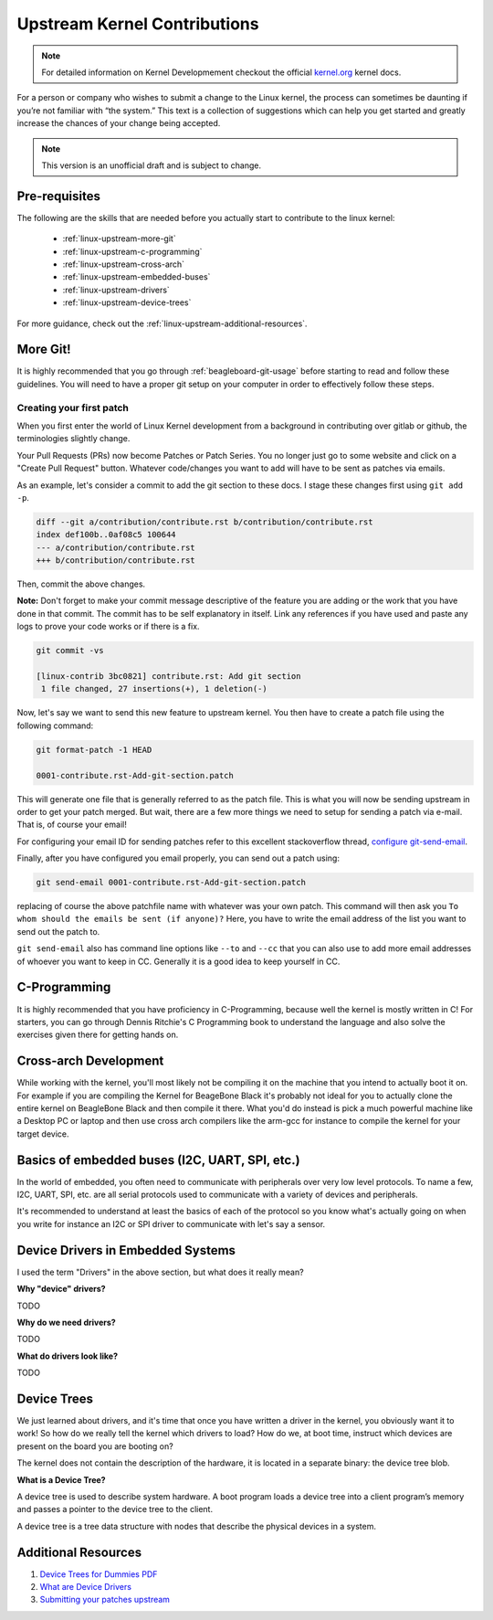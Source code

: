 .. _beagleboard-linux-upstream:

Upstream Kernel Contributions
#############################

.. note::
    For detailed information on Kernel Developmement checkout the official
    `kernel.org <https://www.kernel.org/doc/html/latest/>`_
    kernel docs.

For a person or company who wishes to submit a change to the Linux kernel,
the process can sometimes be daunting if you’re not familiar with “the system.”
This text is a collection of suggestions which can help you get started and greatly increase the chances
of your change being accepted.

.. note:: This version is an unofficial draft and is subject to change.

Pre-requisites
***************

The following are the skills that are needed before you actually start to contribute to the linux kernel:

    - :ref:`linux-upstream-more-git`
    - :ref:`linux-upstream-c-programming`
    - :ref:`linux-upstream-cross-arch`
    - :ref:`linux-upstream-embedded-buses`
    - :ref:`linux-upstream-drivers`
    - :ref:`linux-upstream-device-trees`

For more guidance, check out the :ref:`linux-upstream-additional-resources`.

.. _linux-upstream-more-git:

More Git!
*********

It is highly recommended that you go through :ref:`beagleboard-git-usage` before starting
to read and follow these guidelines. You will need to have a proper git setup on your
computer in order to effectively follow these steps.

Creating your first patch
=========================

When you first enter the world of Linux Kernel development from a background in
contributing over gitlab or github, the terminologies slightly change.

Your Pull Requests (PRs) now become Patches or Patch Series. You no longer just
go to some website and click on a "Create Pull Request" button. Whatever code/changes you
want to add will have to be sent as patches via emails.

As an example, let's consider a commit to add the git section to these docs.
I stage these changes first using ``git add -p``.

.. code-block::

    diff --git a/contribution/contribute.rst b/contribution/contribute.rst
    index def100b..0af08c5 100644
    --- a/contribution/contribute.rst
    +++ b/contribution/contribute.rst

Then, commit the above changes.

**Note:** Don't forget to make your commit message descriptive of the feature
you are adding or the work that you have done in that commit. The commit
has to be self explanatory in itself. Link any references if you have used
and paste any logs to prove your code works or if there is a fix.

.. code-block::

    git commit -vs

    [linux-contrib 3bc0821] contribute.rst: Add git section
     1 file changed, 27 insertions(+), 1 deletion(-)

Now, let's say we want to send this new feature to upstream kernel. You then have to create
a patch file using the following command:

.. code-block::

    git format-patch -1 HEAD

    0001-contribute.rst-Add-git-section.patch

This will generate one file that is generally referred to as the patch file.
This is what you will now be sending upstream in order to get your patch merged.
But wait, there are a few more things we need to setup for sending a patch via e-mail.
That is, of course your email!

For configuring your email ID for sending patches refer to this excellent stackoverflow thread,
`configure git-send-email
<https://stackoverflow.com/questions/68238912/how-to-configure-and-use-git-send-email-to-work-with-gmail-to-email-patches-to>`_.

Finally, after you have configured you email properly, you can send out a patch using:

.. code-block::

    git send-email 0001-contribute.rst-Add-git-section.patch

replacing of course the above patchfile name with whatever was your own patch.
This command will then ask you ``To whom should the emails be sent (if anyone)?``
Here, you have to write the email address of the list you want to send out the patch to.

``git send-email`` also has command line options like ``--to`` and ``--cc`` that you can also use
to add more email addresses of whoever you want to keep in CC. Generally it is a good idea to keep yourself
in CC.

.. _linux-upstream-c-programming:

C-Programming
*************

It is highly recommended that you have proficiency in C-Programming, because well the kernel is mostly
written in C! For starters, you can go through Dennis Ritchie's C Programming book to understand
the language and also solve the exercises given there for getting hands on.

.. _linux-upstream-cross-arch:

Cross-arch Development
**********************

While working with the kernel, you'll most likely not be compiling it on the machine
that you intend to actually boot it on.
For example if you are compiling the Kernel for BeageBone Black it's probably not ideal
for you to actually clone the entire kernel on BeagleBone Black and then compile it there.
What you'd do instead is pick a much powerful machine like a Desktop PC or laptop and
then use cross arch compilers like the arm-gcc for instance to compile the kernel for your
target device.

.. _linux-upstream-embedded-buses:

Basics of embedded buses (I2C, UART, SPI, etc.)
************************************************

In the world of embedded, you often need to communicate with peripherals over very low level protocols.
To name a few, I2C, UART, SPI, etc. are all serial protocols used to communicate with a variety of devices and
peripherals.

It's recommended to understand at least the basics of each of the protocol so you know what's actually going
on when you write for instance an I2C or SPI driver to communicate with let's say a sensor.

.. _linux-upstream-drivers:

Device Drivers in Embedded Systems
**********************************

I used the term "Drivers" in the above section, but what does it really mean?

**Why "device" drivers?**

TODO

**Why do we need drivers?**

TODO

**What do drivers look like?**

TODO

.. _linux-upstream-device-trees:

Device Trees
************

We just learned about drivers, and it's time that once you have written a driver in the kernel,
you obviously want it to work! So how do we really tell the kernel which drivers to load?
How do we, at boot time, instruct which devices are present on the board you are booting on?

The kernel does not contain the description of the hardware,
it is located in a separate binary: the device tree blob.

**What is a Device Tree?**

A device tree is used to describe system hardware. A boot program loads a device tree into a
client program’s memory and passes a pointer to the device tree to the client.

A device tree is a tree data structure with nodes that describe
the physical devices in a system.

.. _linux-upstream-additional-resources:

Additional Resources
********************

1. `Device Trees for Dummies PDF <https://elinux.org/images/f/f9/Petazzoni-device-tree-dummies_0.pdf>`_
2. `What are Device Drivers <https://tldp.org/LDP/tlk/dd/drivers.html>`_
3. `Submitting your patches upstream <https://www.kernel.org/doc/html/v4.17/process/submitting-patches.html>`_
